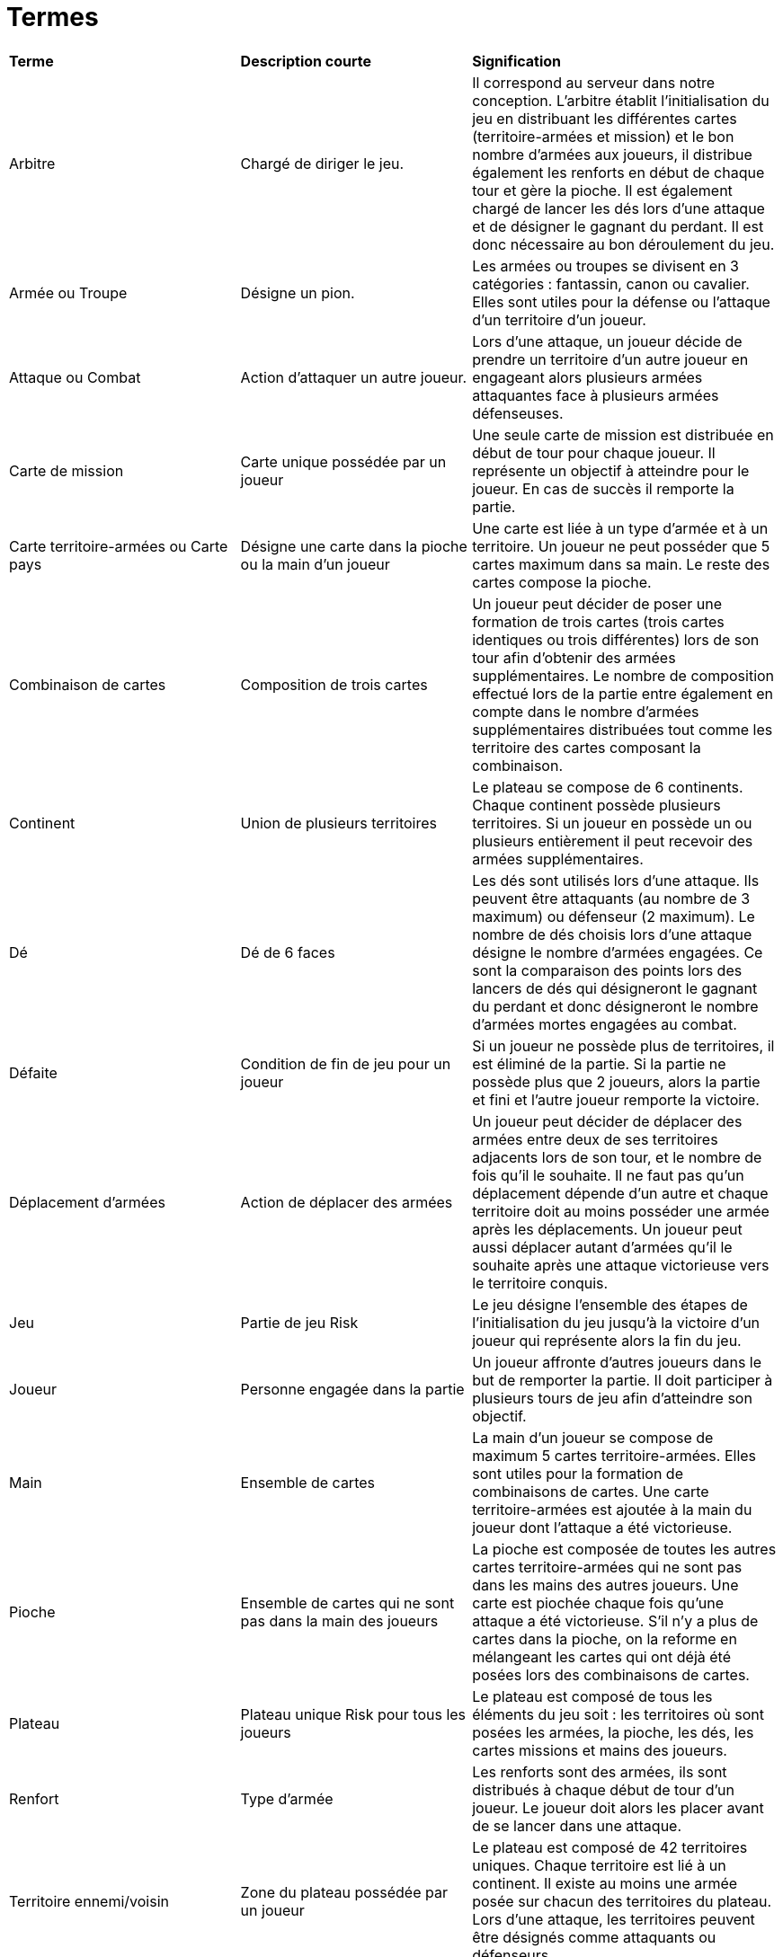 = Termes

[.small]
[width="100%",cols="30%,30%,40%",]
|===
|*Terme*
|*Description courte*
|*Signification*


| Arbitre
| Chargé de diriger le jeu.
| Il correspond au serveur dans notre conception. L'arbitre établit l'initialisation du jeu en distribuant les différentes cartes (territoire-armées et mission) et le bon nombre d'armées aux joueurs, il distribue également les renforts en début de chaque tour et gère la pioche. Il est également chargé de lancer les dés lors d'une attaque et de désigner le gagnant du perdant. Il est donc nécessaire au bon déroulement du jeu.

| Armée ou Troupe
| Désigne un pion.
| Les armées ou troupes se divisent en 3 catégories : fantassin, canon ou cavalier. Elles sont utiles pour la défense ou l'attaque d'un territoire d'un joueur.

| Attaque ou Combat
| Action d'attaquer un autre joueur.
| Lors d'une attaque, un joueur décide de prendre un territoire d'un autre joueur en engageant alors plusieurs armées attaquantes face à plusieurs armées défenseuses.

| Carte de mission
| Carte unique possédée par un joueur
| Une seule carte de mission est distribuée en début de tour pour chaque joueur. Il représente un objectif à atteindre pour le joueur. En cas de succès il remporte la partie.

| Carte territoire-armées ou Carte pays
| Désigne une carte dans la pioche ou la main d'un joueur
| Une carte est liée à un type d'armée et à un territoire. Un joueur ne peut posséder que 5 cartes maximum dans sa main. Le reste des cartes compose la pioche.

| Combinaison de cartes
| Composition de trois cartes
| Un joueur peut décider de poser une formation de trois cartes (trois cartes identiques ou trois différentes) lors de son tour afin d'obtenir des armées supplémentaires. Le nombre de composition effectué lors de la partie entre également en compte dans le nombre d'armées supplémentaires distribuées tout comme les territoire des cartes composant la combinaison.

| Continent
| Union de plusieurs territoires
| Le plateau se compose de 6 continents. Chaque continent possède plusieurs territoires. Si un joueur en possède un ou plusieurs entièrement il peut recevoir des armées supplémentaires.

| Dé
| Dé de 6 faces
| Les dés sont utilisés lors d'une attaque. Ils peuvent être attaquants (au nombre de 3 maximum) ou défenseur (2 maximum). Le nombre de dés choisis lors d'une attaque désigne le nombre d'armées engagées. Ce sont la comparaison des points lors des lancers de dés qui désigneront le gagnant du perdant et donc désigneront le nombre d'armées mortes engagées au combat.

| Défaite
| Condition de fin de jeu pour un joueur
| Si un joueur ne possède plus de territoires, il est éliminé de la partie. Si la partie ne possède plus que 2 joueurs, alors la partie et fini et l'autre joueur remporte la victoire.

| Déplacement d'armées
| Action de déplacer des armées
| Un joueur peut décider de déplacer des armées entre deux de ses territoires adjacents lors de son tour, et le nombre de fois qu'il le souhaite. Il ne faut pas qu'un déplacement dépende d'un autre et chaque territoire doit au moins posséder une armée après les déplacements. Un joueur peut aussi déplacer autant d'armées qu'il le souhaite après une attaque victorieuse vers le territoire conquis.

| Jeu
| Partie de jeu Risk
| Le jeu désigne l'ensemble des étapes de l'initialisation du jeu jusqu'à la victoire d'un joueur qui représente alors la fin du jeu.

| Joueur
| Personne engagée dans la partie
| Un joueur affronte d'autres joueurs dans le but de remporter la partie. Il doit participer à plusieurs tours de jeu afin d'atteindre son objectif.

| Main
| Ensemble de cartes
| La main d'un joueur se compose de maximum 5 cartes territoire-armées. Elles sont utiles pour la formation de combinaisons de cartes. Une carte territoire-armées est ajoutée à la main du joueur dont l'attaque a été victorieuse.

| Pioche
| Ensemble de cartes qui ne sont pas dans la main des joueurs
| La pioche est composée de toutes les autres cartes territoire-armées qui ne sont pas dans les mains des autres joueurs. Une carte est piochée chaque fois qu'une attaque a été victorieuse. S'il n'y a plus de cartes dans la pioche, on la reforme en mélangeant les cartes qui ont déjà été posées lors des combinaisons de cartes.

| Plateau
| Plateau unique Risk pour tous les joueurs
| Le plateau est composé de tous les éléments du jeu soit : les territoires où sont posées les armées, la pioche, les dés, les cartes missions et mains des joueurs.

| Renfort
| Type d'armée
| Les renforts sont des armées, ils sont distribués à chaque début de tour d'un joueur. Le joueur doit alors les placer avant de se lancer dans une attaque.

| Territoire ennemi/voisin 
| Zone du plateau possédée par un joueur
| Le plateau est composé de 42 territoires uniques. Chaque territoire est lié à un continent. Il existe au moins une armée posée sur chacun des territoires du plateau. Lors d'une attaque, les territoires peuvent être désignés comme attaquants ou défenseurs.

| Tour
| Ensemble d'étapes que peut effectuer un joueur
| Lors d'un tour, un joueur reçoit des renforts, peut poser une combinaison de cartes, attaquer et déplacer des armées. Un tour possède un début et une fin et ne peut pas être interrompu par un autre joueur. Lorsque le joueur finit son tour, c'est alors au prochain joueur de jouer, et donc de commencer son tour.
 
| Victoire
| Condition de fin du jeu
| Si un joueur a accompli sa mission, il remporte la victoire et termine alors la partie.


|===
